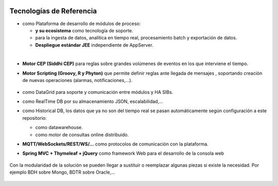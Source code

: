.. figure::  ./images/logo_sofia2_grande.png
 :align:   center
 
Tecnologías de Referencia
=========================

* |logojava|  como Plataforma de desarrollo de módulos de proceso:

  * |logospring| **y su ecosistema** como tecnología de soporte.
  
  * |logospringxd| para la ingesta de datos, analítica en tiempo real, procesamiento batch y exportación de datos.
  
  * **Despliegue estándar JEE** independiente de AppServer.

| 

* **Motor CEP (Siddhi CEP)** para reglas sobre grandes volúmenes de eventos en los que interviene el tiempo.


* **Motor Scripting (Groovy, R y Phyton)** que permite definir reglas ante llegada de mensajes , soportando creación de nuevas operaciones (alarmas, notificaciones,…).

                                             |logogroovy| |logor| |logophyton|


* |logohazelcast| como DataGrid para soporte y comunicación entre módulos y HA SIBs.  


* |logomongodb| como RealTime DB por su almacenamiento JSON, escalabilidad,…


* |logohadoop| como Historical DB, los datos que ya no son del tiempo real se pasan automáticamente según configuración a este repositorio:

  * |logohive| como datawarehouse.
  * |logoimpala| como motor de consultas online distribuido.



* **MQTT/WebSockets/REST/WS/…** como protocolos de comunicación con la plataforma.

* **Spring MVC + Thymeleaf + jQuery** como framework Web para el desarrollo de la consola web

.. figure::  ./images/logo-javascripts.png
.. figure::  ./images/logojquery.png
.. figure::  ./images/logo_thymeleaf.png

Con la modularidad de la solución se pueden llegar a sustituir o reemplazar algunas piezas si existe la necesidad. Por ejemplo BDH sobre Mongo, BDTR sobre Oracle,…

.. figure::  ./images/logo-apache.png
.. figure::  ./images/logo-apachedrill.png
.. figure::  ./images/logo-scala.jpg
.. figure::  ./images/logo-zeppelin.png


.. |logojava| image::  ./images/logo-java.png           
.. |logospring| image::  ./images/logo-spring.jpg
.. |logospringxd| image::  ./images/logo-springxd.png
.. |logohazelcast| image:: ./images/logo-hazelcast.png
.. |logomongodb| image:: ./images/logo-mongodb.png
.. |logohadoop| image::  ./images/logo-hadoop.jpg
.. |logohive| image::  ./images/logo-hive.jpg
.. |logoimpala| image:: ./images/logo-cloudera.png
.. |logogroovy| image:: ./images/logo-groovy.png
.. |logor| image:: ./images/logo-r.png
.. |logophyton| image:: ./images/logo-python.jpg



